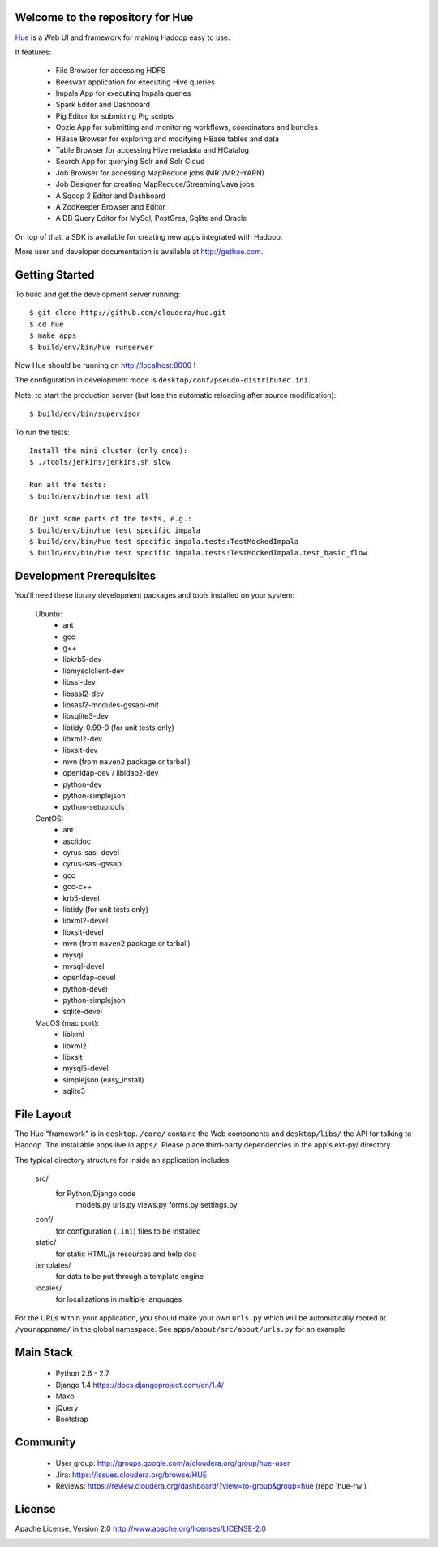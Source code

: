 .. image:: docs/images/hue_logo.png

Welcome to the repository for Hue
=================================

`Hue
<http://gethue.com>`_ is a Web UI and framework for making Hadoop easy to use.

.. image:: docs/images/hue-screen.png

It features:

      * File Browser for accessing HDFS
      * Beeswax application for executing Hive queries
      * Impala App for executing Impala queries
      * Spark Editor and Dashboard
      * Pig Editor for submitting Pig scripts
      * Oozie App for submitting and monitoring workflows, coordinators and bundles
      * HBase Browser for exploring and modifying HBase tables and data
      * Table Browser for accessing Hive metadata and HCatalog
      * Search App for querying Solr and Solr Cloud
      * Job Browser for accessing MapReduce jobs (MR1/MR2-YARN)
      * Job Designer for creating MapReduce/Streaming/Java jobs
      * A Sqoop 2 Editor and Dashboard
      * A ZooKeeper Browser and Editor
      * A DB Query Editor for MySql, PostGres, Sqlite and Oracle

On top of that, a SDK is available for creating new apps integrated with Hadoop.

More user and developer documentation is available at http://gethue.com.


Getting Started
===============
To build and get the development server running::

    $ git clone http://github.com/cloudera/hue.git
    $ cd hue
    $ make apps
    $ build/env/bin/hue runserver

Now Hue should be running on http://localhost:8000 !

The configuration in development mode is ``desktop/conf/pseudo-distributed.ini``.


Note: to start the production server (but lose the automatic reloading after source modification)::

   $ build/env/bin/supervisor

To run the tests::

   Install the mini cluster (only once):
   $ ./tools/jenkins/jenkins.sh slow

   Run all the tests:
   $ build/env/bin/hue test all

   Or just some parts of the tests, e.g.:
   $ build/env/bin/hue test specific impala
   $ build/env/bin/hue test specific impala.tests:TestMockedImpala
   $ build/env/bin/hue test specific impala.tests:TestMockedImpala.test_basic_flow


Development Prerequisites
===========================
You'll need these library development packages and tools installed on
your system:

    Ubuntu:
      * ant
      * gcc
      * g++
      * libkrb5-dev
      * libmysqlclient-dev
      * libssl-dev
      * libsasl2-dev
      * libsasl2-modules-gssapi-mit
      * libsqlite3-dev
      * libtidy-0.99-0 (for unit tests only)
      * libxml2-dev
      * libxslt-dev
      * mvn (from ``maven2`` package or tarball)
      * openldap-dev / libldap2-dev
      * python-dev
      * python-simplejson
      * python-setuptools

    CentOS:
      * ant
      * asciidoc
      * cyrus-sasl-devel
      * cyrus-sasl-gssapi
      * gcc
      * gcc-c++
      * krb5-devel
      * libtidy (for unit tests only)
      * libxml2-devel
      * libxslt-devel
      * mvn (from ``maven2`` package or tarball)
      * mysql
      * mysql-devel
      * openldap-devel
      * python-devel
      * python-simplejson
      * sqlite-devel

    MacOS (mac port):
      * liblxml
      * libxml2
      * libxslt
      * mysql5-devel
      * simplejson (easy_install)
      * sqlite3


File Layout
===========
The Hue "framework" is in ``desktop``. ``/core/`` contains the Web components and
``desktop/libs/`` the API for talking to Hadoop.
The installable apps live in ``apps/``.  Please place third-party dependencies in the app's ext-py/
directory.

The typical directory structure for inside an application includes:

  src/
    for Python/Django code
      models.py
      urls.py
      views.py
      forms.py
      settings.py

  conf/
    for configuration (``.ini``) files to be installed

  static/
    for static HTML/js resources and help doc

  templates/
    for data to be put through a template engine

  locales/
    for localizations in multiple languages

For the URLs within your application, you should make your own ``urls.py``
which will be automatically rooted at ``/yourappname/`` in the global
namespace.  See ``apps/about/src/about/urls.py`` for an example.


Main Stack
==========

   * Python 2.6 - 2.7
   * Django 1.4 https://docs.djangoproject.com/en/1.4/
   * Mako
   * jQuery
   * Bootstrap


Community
=========
   * User group: http://groups.google.com/a/cloudera.org/group/hue-user
   * Jira: https://issues.cloudera.org/browse/HUE
   * Reviews: https://review.cloudera.org/dashboard/?view=to-group&group=hue (repo 'hue-rw')


License
=======
Apache License, Version 2.0
http://www.apache.org/licenses/LICENSE-2.0

.. image:: https://ga-beacon.appspot.com/UA-37637545-2/hue/index?pixel
